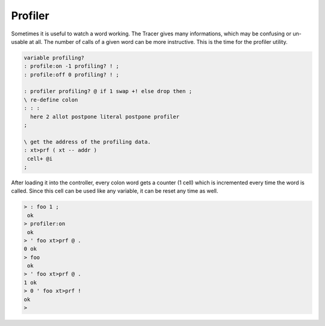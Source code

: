 .. _Profiler:

========
Profiler
========

Sometimes it is useful to watch a word working. The Tracer
gives many informations, which may be confusing or un-usable at all. The number of calls
of a given word can be more instructive. This is the time for the profiler utility.

.. code-block:: forth

 variable profiling?
 : profile:on -1 profiling? ! ;
 : profile:off 0 profiling? ! ;

 : profiler profiling? @ if 1 swap +! else drop then ;
 \ re-define colon
 : : :
   here 2 allot postpone literal postpone profiler
 ;

 \ get the address of the profiling data.
 : xt>prf ( xt -- addr )
  cell+ @i
 ;

After loading it into the controller, every colon word gets a counter
(1 cell) which is incremented every time the word is called. Since this cell
can be used like any variable, it can be reset any time as well.

.. code-block:: console

 > : foo 1 ;
  ok
 > profiler:on
  ok
 > ' foo xt>prf @ .
 0 ok
 > foo
  ok
 > ' foo xt>prf @ .
 1 ok
 > 0 ' foo xt>prf !
 ok
 >
